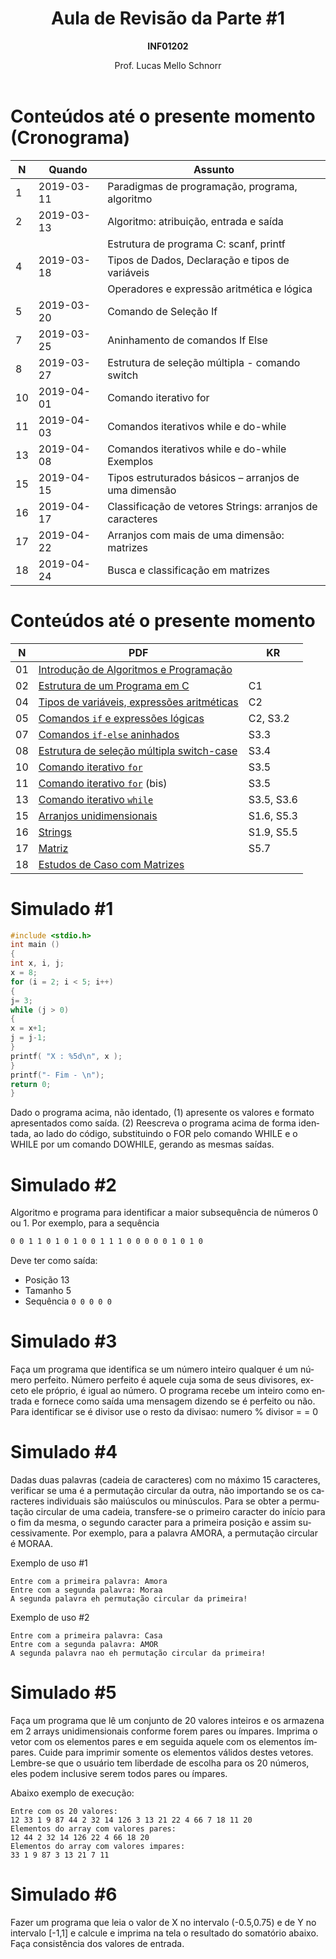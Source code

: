 # -*- coding: utf-8 -*-
# -*- mode: org -*-
#+startup: beamer overview indent
#+LANGUAGE: pt-br
#+TAGS: noexport(n)
#+EXPORT_EXCLUDE_TAGS: noexport
#+EXPORT_SELECT_TAGS: export

#+Title: Aula de Revisão da Parte #1
#+Subtitle: *INF01202*
#+Author: Prof. Lucas Mello Schnorr
#+Date: \copyleft

#+LaTeX_CLASS: beamer
#+LaTeX_CLASS_OPTIONS: [xcolor=dvipsnames]
#+OPTIONS:   H:1 num:t toc:nil \n:nil @:t ::t |:t ^:t -:t f:t *:t <:t
#+LATEX_HEADER: \input{org-babel.tex}
#+LATEX_HEADER: \usepackage{amsmath}
#+LATEX_HEADER: \usepackage{systeme}

* Configuração                                                     :noexport:

#+BEGIN_SRC emacs-lisp
(setq org-latex-listings 'minted
      org-latex-packages-alist '(("" "minted"))
      org-latex-pdf-process
      '("pdflatex -shell-escape -interaction nonstopmode -output-directory %o %f"
        "pdflatex -shell-escape -interaction nonstopmode -output-directory %o %f"))
(setq org-latex-minted-options
       '(("frame" "lines")
         ("fontsize" "\\scriptsize")))
#+END_SRC

#+RESULTS:
| frame    | lines       |
| fontsize | \scriptsize |
* Conteúdos até o presente momento (Cronograma)

#+latex: \small

|  *N* |     *Quando* | *Assunto*                                                  |
|----+------------+----------------------------------------------------------|
|  1 | 2019-03-11 | Paradigmas de programação, programa,  algoritmo          |
|  2 | 2019-03-13 | Algoritmo: atribuição, entrada e saída                   |
|    |            | Estrutura de programa C: scanf, printf                   |
|  4 | 2019-03-18 | Tipos de Dados, Declaração e tipos de variáveis          |
|    |            | Operadores e expressão aritmética e lógica               |
|  5 | 2019-03-20 | Comando de Seleção If                                    |
|  7 | 2019-03-25 | Aninhamento de comandos If Else                          |
|  8 | 2019-03-27 | Estrutura de seleção múltipla - comando switch           |
| 10 | 2019-04-01 | Comando iterativo for                                    |
| 11 | 2019-04-03 | Comandos iterativos while e do-while                     |
| 13 | 2019-04-08 | Comandos iterativos while e do-while Exemplos            |
| 15 | 2019-04-15 | Tipos estruturados básicos – arranjos de uma dimensão    |
| 16 | 2019-04-17 | Classificação de vetores Strings: arranjos de caracteres |
| 17 | 2019-04-22 | Arranjos com mais de uma dimensão: matrizes              |
| 18 | 2019-04-24 | Busca e classificação em matrizes                        |

* Conteúdos até o presente momento

|  *N* | *PDF*                                        | *KR*         |
|----+--------------------------------------------+------------|
| 01 | [[http://www.inf.ufrgs.br/~schnorr/inf1202/introducao.pdf][Introdução de Algoritmos e Programação]]     |            |
|----+--------------------------------------------+------------|
| 02 | [[http://www.inf.ufrgs.br/~schnorr/inf1202/sequencial.pdf][Estrutura de um Programa em C]]              | C1         |
|----+--------------------------------------------+------------|
| 04 | [[http://www.inf.ufrgs.br/~schnorr/inf1202/tipos.pdf][Tipos de variáveis, expressões aritméticas]] | C2         |
|----+--------------------------------------------+------------|
| 05 | [[http://www.inf.ufrgs.br/~schnorr/inf1202/if.pdf][Comandos =if= e expressões lógicas]]           | C2, S3.2   |
|----+--------------------------------------------+------------|
| 07 | [[http://www.inf.ufrgs.br/~schnorr/inf1202/if-else.pdf][Comandos =if-else= aninhados]]                 | S3.3       |
|----+--------------------------------------------+------------|
| 08 | [[http://www.inf.ufrgs.br/~schnorr/inf1202/switch.pdf][Estrutura de seleção múltipla switch-case]]  | S3.4       |
|----+--------------------------------------------+------------|
| 10 | [[http://www.inf.ufrgs.br/~schnorr/inf1202/for.pdf][Comando iterativo =for=]]                    | S3.5       |
|----+--------------------------------------------+------------|
| 11 | [[http://www.inf.ufrgs.br/~schnorr/inf1202/maisfor.pdf][Comando iterativo =for=]] (bis)              | S3.5       |
|----+--------------------------------------------+------------|
| 13 | [[http://www.inf.ufrgs.br/~schnorr/inf1202/while.pdf][Comando iterativo =while=]]                  | S3.5, S3.6 |
|----+--------------------------------------------+------------|
| 15 | [[http://www.inf.ufrgs.br/~schnorr/inf1202/arranjos.pdf][Arranjos unidimensionais]]                   | S1.6, S5.3 |
|----+--------------------------------------------+------------|
| 16 | [[http://www.inf.ufrgs.br/~schnorr/inf1202/strings.pdf][Strings]]                                    | S1.9, S5.5 |
|----+--------------------------------------------+------------|
| 17 | [[http://www.inf.ufrgs.br/~schnorr/inf1202/matriz.pdf][Matriz]]                                     | S5.7       |
|----+--------------------------------------------+------------|
| 18 | [[http://www.inf.ufrgs.br/~schnorr/inf1202/maismatriz.pdf][Estudos de Caso com Matrizes]]               |            |
|----+--------------------------------------------+------------|
* Simulado #1

#+BEGIN_SRC C :tangle simul-p1-q1.c
#include <stdio.h>
int main ()
{
int x, i, j;
x = 8;
for (i = 2; i < 5; i++)
{
j= 3;
while (j > 0)
{
x = x+1;
j = j-1;
}
printf( "X : %5d\n", x );
}
printf("- Fim - \n");
return 0;
}
#+END_SRC

Dado o programa acima, não identado, (1) apresente os valores e formato apresentados
como saída. (2) Reescreva o programa acima de forma identada, ao lado do código,
substituindo o FOR pelo comando WHILE e o WHILE por um comando DOWHILE,
gerando as mesmas saídas.

* Simulado #2

Algoritmo e programa para identificar a maior subsequência de números
0 ou 1. Por exemplo, para a sequência

#+BEGIN_SRC bash
0 0 1 1 0 1 0 1 0 0 1 1 1 0 0 0 0 0 1 0 1 0
#+END_SRC

Deve ter como saída:
- Posição 13
- Tamanho 5
- Sequência ~0 0 0 0 0~

* Simulado #3

Faça um programa que identifica se um número inteiro qualquer é um número
perfeito. Número perfeito é aquele cuja soma de seus divisores, exceto ele próprio, é igual
ao número. O programa recebe um inteiro como entrada e fornece como saída uma
mensagem dizendo se é perfeito ou não. Para identificar se é divisor use o resto da
divisao: numero % divisor = = 0

* Simulado #4

Dadas duas palavras (cadeia de caracteres) com no máximo 15
caracteres, verificar se uma é a permutação circular da outra, não
importando se os caracteres individuais são maiúsculos ou
minúsculos. Para se obter a permutação circular de uma cadeia,
transfere-se o primeiro caracter do início para o fim da mesma, o
segundo caracter para a primeira posição e assim sucessivamente. Por
exemplo, para a palavra AMORA, a permutação circular é MORAA.

Exemplo de uso #1

#+BEGIN_EXAMPLE
Entre com a primeira palavra: Amora
Entre com a segunda palavra: Moraa
A segunda palavra eh permutação circular da primeira!
#+END_EXAMPLE

Exemplo de uso #2

#+BEGIN_EXAMPLE
Entre com a primeira palavra: Casa
Entre com a segunda palavra: AMOR
A segunda palavra nao eh permutação circular da primeira!
#+END_EXAMPLE

* Simulado #5


Faça um programa que lê um conjunto de 20 valores inteiros e os armazena em 2 arrays
unidimensionais conforme forem pares ou ímpares. Imprima o vetor com os elementos pares e em
seguida aquele com os elementos ímpares. Cuide para imprimir somente os elementos válidos
destes vetores. Lembre-se que o usuário tem liberdade de escolha para os 20 números, eles podem
inclusive serem todos pares ou ímpares.

Abaixo exemplo de execução:

#+BEGIN_EXAMPLE
Entre com os 20 valores:
12 33 1 9 87 44 2 32 14 126 3 13 21 22 4 66 7 18 11 20
Elementos do array com valores pares:
12 44 2 32 14 126 22 4 66 18 20
Elementos do array com valores impares:
33 1 9 87 3 13 21 7 11
#+END_EXAMPLE

* Simulado #6

Fazer um programa que leia o valor de X no intervalo (-0.5,0.75) e de
Y no intervalo [-1,1] e calcule e imprima na tela o resultado do
somatório abaixo. Faça consistência dos valores de entrada.

#+latex: \vfill

#+BEGIN_EXPORT latex
$$
S = \frac{X^{25} * Y^{1}}{1} + \frac{X^{24} * Y^{2}}{2} + ... + \frac{X^{2} * Y^{24}}{24} + \frac{X^{1} * Y^{25}}{25}
$$
#+END_EXPORT

